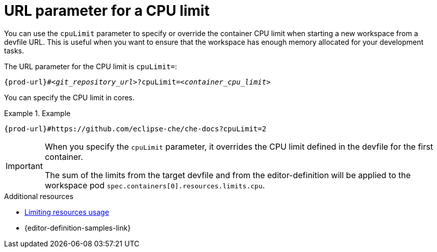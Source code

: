 :_content-type: CONCEPT
:description: URL parameter for a CPU limit
:keywords: parameter, URL, container, CPU limit
:navtitle: URL parameter for a CPU limit
//:page-aliases:

[id="url-parameter-for-cpu-limit"]
= URL parameter for a CPU limit

You can use the `cpuLimit` parameter to specify or override the container CPU limit
when starting a new workspace from a devfile URL. This is useful when you want to ensure that the workspace has enough memory allocated for your development tasks.

The URL parameter for the CPU limit is `cpuLimit=`:

[source,subs="+quotes,+attributes,+macros"]
----
pass:c,a,q[{prod-url}]#__<git_repository_url>__?cpuLimit=__<container_cpu_limit>__
----
You can specify the CPU limit in cores.

.Example

====

`pass:c,a,q[{prod-url}]#https://github.com/eclipse-che/che-docs?cpuLimit=2`

====
[IMPORTANT]
====
When you specify the `cpuLimit` parameter, it overrides the CPU limit defined in the devfile for the first container.

The sum of the limits from the target devfile and from the editor-definition will be applied to the workspace pod `spec.containers[0].resources.limits.cpu`.
====

.Additional resources

* link:https://devfile.io/docs/2.3.0/limiting-resources-usage[Limiting resources usage]

* {editor-definition-samples-link}
